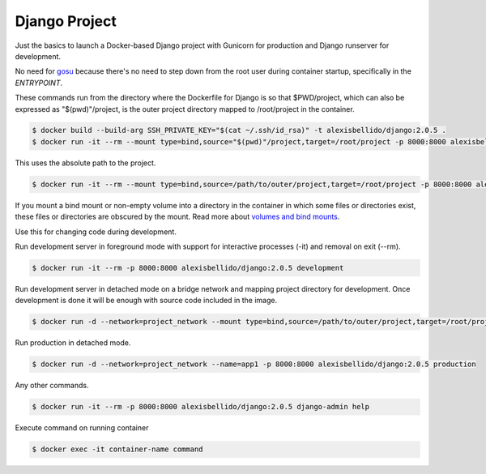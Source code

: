 Django Project
========================================

Just the basics to launch a Docker-based Django project with Gunicorn for production and Django runserver for development.

No need for `gosu <https://github.com/tianon/gosu>`_ because there's no need to step down from the root user during container startup, specifically in the *ENTRYPOINT*.

These commands run from the directory where the Dockerfile for Django is so that $PWD/project, which can also be expressed as "$(pwd)"/project, is the outer project directory mapped to /root/project in the container.

.. code-block:: bash

  $ docker build --build-arg SSH_PRIVATE_KEY="$(cat ~/.ssh/id_rsa)" -t alexisbellido/django:2.0.5 .
  $ docker run -it --rm --mount type=bind,source="$(pwd)"/project,target=/root/project -p 8000:8000 alexisbellido/django:2.0.5 /bin/bash

This uses the absolute path to the project.

.. code-block:: bash

  $ docker run -it --rm --mount type=bind,source=/path/to/outer/project,target=/root/project -p 8000:8000 alexisbellido/django:2.0.5 /bin/bash

If you mount a bind mount or non-empty volume into a directory in the container in which some files or directories exist, these files or directories are obscured by the mount. Read more about `volumes and bind mounts <https://docs.docker.com/storage/#good-use-cases-for-volumes>`_.

Use this for changing code during development.

Run development server in foreground mode with support for interactive processes (-it) and removal on exit (--rm).

.. code-block:: bash

  $ docker run -it --rm -p 8000:8000 alexisbellido/django:2.0.5 development

Run development server in detached mode on a bridge network and mapping project directory for development. Once development is done it will be enough with source code included in the image.

.. code-block:: bash

  $ docker run -d --network=project_network --mount type=bind,source=/path/to/outer/project,target=/root/project --name=app1 -p 8000:8000 alexisbellido/django:2.0.5 development

Run production in detached mode.

.. code-block:: bash

  $ docker run -d --network=project_network --name=app1 -p 8000:8000 alexisbellido/django:2.0.5 production

Any other commands.

.. code-block:: bash

  $ docker run -it --rm -p 8000:8000 alexisbellido/django:2.0.5 django-admin help

Execute command on running container

.. code-block:: bash

  $ docker exec -it container-name command
